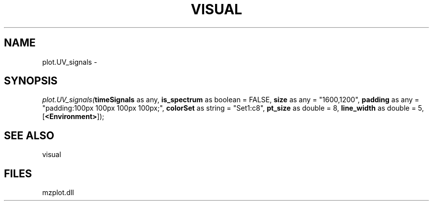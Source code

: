 .\" man page create by R# package system.
.TH VISUAL 1 2000-1月 "plot.UV_signals" "plot.UV_signals"
.SH NAME
plot.UV_signals \- 
.SH SYNOPSIS
\fIplot.UV_signals(\fBtimeSignals\fR as any, 
\fBis_spectrum\fR as boolean = FALSE, 
\fBsize\fR as any = "1600,1200", 
\fBpadding\fR as any = "padding:100px 100px 100px 100px;", 
\fBcolorSet\fR as string = "Set1:c8", 
\fBpt_size\fR as double = 8, 
\fBline_width\fR as double = 5, 
[\fB<Environment>\fR]);\fR
.SH SEE ALSO
visual
.SH FILES
.PP
mzplot.dll
.PP
